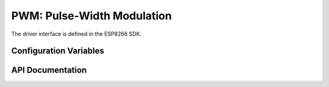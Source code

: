 PWM: Pulse-Width Modulation
===========================

The driver interface is defined in the ESP8266 SDK.

Configuration Variables
-----------------------

.. envvar:: ENABLE_CUSTOM_PWM

   undefined
      use the Espressif PWM driver

   1 (default)
      Use the *New PWM* driver, a drop-in replacement for the version provided in the Espressif SDK.

API Documentation
-----------------

.. doxygengroup:: pwm_driver
   :content-only:
   :members:
